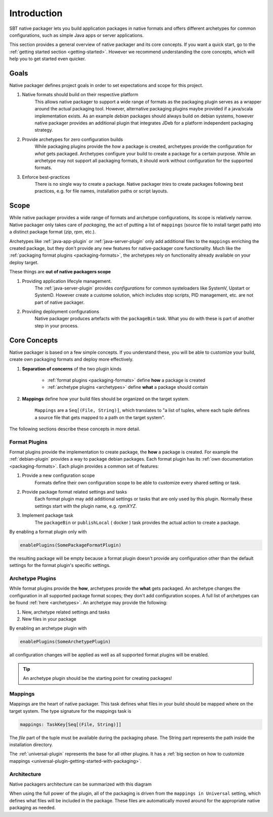 .. _introduction:

Introduction
############

SBT native packager lets you build application packages in native formats and offers different archetypes for common
configurations, such as simple Java apps or server applications.

This section provides a general overview of native packager and its core concepts. If you want a quick start, go to the
:ref:`getting started section <getting-started>`. However we recommend understanding the core concepts, which will help
you to get started even quicker.

.. _goals:

Goals
=====

Native packager defines project goals in order to set expectations and scope for this project.

1. Native formats should build on their respective platform
    This allows native packager to support a wide range of formats as the packaging plugin serves as a wrapper around
    the actual packaging tool. However, alternative packaging plugins maybe provided if a java/scala implementation
    exists. As an example *debian* packages should always build on debian systems, however native packager provides
    an additional plugin that integrates JDeb for a platform independent packaging strategy.
2. Provide archetypes for zero configuration builds
    While packaging plugins provide the *how* a package is created, archetypes provide the configuration for *what* gets
    packaged. Archetypes configure your build to create a package for a certain purpose. While an archetype may not
    support all packaging formats, it should work without configuration for the supported formats.
3. Enforce best-practices
    There is no single way to create a package. Native packager *tries* to create packages following best practices,
    e.g. for file names, installation paths or script layouts.


.. _scope:

Scope
=====

While native packager provides a wide range of formats and archetype configurations, its scope is relatively narrow.
Native packager only takes care of *packaging*, the act of putting a list of ``mappings`` (source file to install target
path) into a distinct package format (*zip*, *rpm*, etc.).

Archetypes like :ref:`java-app-plugin` or :ref:`java-server-plugin` only add additional files to the ``mappings``
enriching the created package, but they don't provide any new features for native-packager core functionality. Much like
the :ref:`packaging format plugins <packaging-formats>`, the archetypes rely on functionality already available on your
deploy target.

These things are **out of native packagers scope**

1. Providing application lifecyle management.
    The :ref:`java-server-plugin` provides *configurations* for common systeloaders like SystemV, Upstart or SystemD.
    However create a custome solution, which includes stop scripts, PID management, etc. are not part of native
    packager.

2. Providing deployment configurations
    Native packager produces artefacts with the ``packageBin`` task. What you do with these is part of another step in
    your process.


.. _formats-and-archetypes:

Core Concepts
=============

Native packager is based on a few simple concepts. If you understand these, you will be able to customize your build,
create own packaging formats and deploy more effectively.

1. **Separation of concerns** of the two plugin kinds

    - :ref:`format plugins <packaging-formats>` define **how** a package is created
    - :ref:`archetype plugins <archetypes>` define **what** a package should contain


2. **Mappings** define how your build files should be organized on the target system.

    ``Mappings`` are a ``Seq[(File, String)]``, which translates to "a list of tuples,  where each tuple defines a source file that gets mapped to a path on the target system".


The following sections describe these concepts in more detail.

Format Plugins
~~~~~~~~~~~~~~

Format plugins provide the implementation to create package, the **how** a package is created. For example the
:ref:`debian-plugin` provides a way to package debian packages. Each format plugin has its
:ref:`own documentation <packaging-formats>`. Each plugin provides a common set of features:

1. Provide a new configuration scope
    Formats define their own configuration scope to be able to customize every shared setting or task.

2. Provide package format related settings and tasks
    Each format plugin may add additional settings or tasks that are only used by this plugin. Normally these settings
    start with the plugin name, e.g. *rpmXYZ*.

3. Implement package task
    The ``packageBin`` or ``publishLocal`` ( docker ) task provides the actual action to create a package.

By enabling a format plugin only with

.. code-block:: scala

    enablePlugins(SomePackageFormatPlugin)

the resulting package will be empty because a format plugin doesn't provide any configuration other than the default settings
for the format plugin's specific settings.


Archetype Plugins
~~~~~~~~~~~~~~~~~

While format plugins provide the **how**, archetypes provide the **what** gets packaged. An archetype changes the configuration in all supported package format scopes; they don't add configuration
scopes. A full list of archetypes can be found
:ref:`here <archetypes>`. An archetype may provide the following:

1. New, archetype related settings and tasks
2. New files in your package

By enabling an archetype plugin with

.. code-block:: scala

    enablePlugins(SomeArchetypePlugin)

all configuration changes will be applied as well as all supported format plugins will be enabled.


.. tip:: An archetype plugin should be the starting point for creating packages!

Mappings
~~~~~~~~

Mappings are the heart of native packager. This task defines what files in your build should be mapped where on the
target system. The type signature for the mappings task is

.. code-block:: scala

  mappings: TaskKey[Seq[(File, String)]]

The *file* part of the tuple must be available during the packaging phase. The String part represents the path inside
the installation directory.

The :ref:`universal-plugin` represents the base for all other plugins. It has a :ref:`big section on how to customize
mappings <universal-plugin-getting-started-with-packaging>`.

Architecture
~~~~~~~~~~~~

Native packagers architecture can be summarized with this diagram

.. image:: /static/sbt-native-packager-design.svg
    :alt: Architecture diagram.

When using the full power of the plugin, all of the packaging is driven from the ``mappings in Universal`` setting,
which defines what files will be included in the package. These files are automatically moved around for the appropriate
native packaging as needed.
